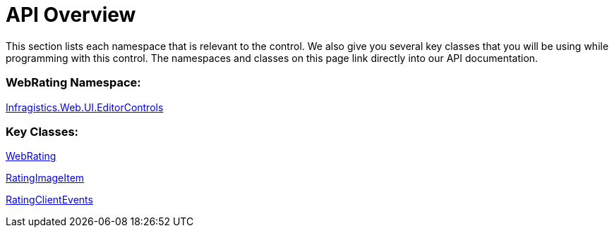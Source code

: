 ﻿////

|metadata|
{
    "name": "webrating-api-overview",
    "controlName": ["WebRating"],
    "tags": ["API","Selection"],
    "guid": "4a687ec9-c529-45a2-950c-021ee9e2f068",  
    "buildFlags": [],
    "createdOn": "2010-06-01T04:47:46.8227535Z"
}
|metadata|
////

= API Overview

This section lists each namespace that is relevant to the control. We also give you several key classes that you will be using while programming with this control. The namespaces and classes on this page link directly into our API documentation.

=== WebRating Namespace:

link:infragistics4.web.v{ProductVersion}~infragistics.web.ui.editorcontrols_namespace.html[Infragistics.Web.UI.EditorControls]

=== Key Classes:

link:infragistics4.web.v{ProductVersion}~infragistics.web.ui.editorcontrols.webrating.html[WebRating]

link:infragistics4.web.v{ProductVersion}~infragistics.web.ui.editorcontrols.ratingimageitem.html[RatingImageItem]

link:infragistics4.web.v{ProductVersion}~infragistics.web.ui.editorcontrols.ratingclientevents.html[RatingClientEvents]